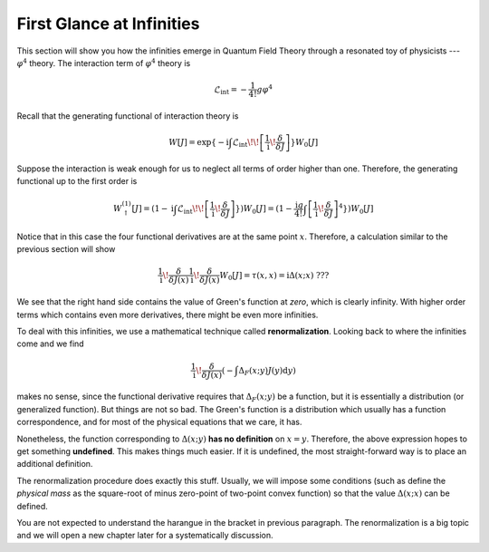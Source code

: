 First Glance at Infinities
--------------------------

This section will show you how the infinities emerge in Quantum Field Theory through a resonated toy of physicists --- :math:`\varphi^4` theory. The interaction term of :math:`\varphi^4` theory is

.. math::


   \mathcal{L}_{\text{int}} = -\frac{1}{4!}g\varphi^4

Recall that the generating functional of interaction theory is

.. math::


   W[J] = \exp\{-\mathrm{i}\int\mathcal{L}_{\text{int}}\!\!\left[\frac{1}{\mathrm{i}}\!\frac{\delta}{\delta J}\right]\} W_0[J]

Suppose the interaction is weak enough for us to neglect all terms of order higher than one. Therefore, the generating functional up to the first order is

.. math::


   W_\uparrow^{(1)}[J] = (1 - \mathrm{i}\int\mathcal{L}_{\text{int}}\!\!\left[\frac{1}{\mathrm{i}}\!\frac{\delta}{\delta J}\right]\})W_0[J] = (1 - \frac{\mathrm{i}g}{4!}\int\left[\frac{1}{\mathrm{i}}\!\frac{\delta}{\delta J}\right]^4\})W_0[J]

Notice that in this case the four functional derivatives are at the same point :math:`x`. Therefore, a calculation similar to the previous section will show

.. math::


   \frac{1}{\mathrm{i}}\!\frac{\delta}{\delta J(x)}\frac{1}{\mathrm{i}}\!\frac{\delta}{\delta J(x)}W_0[J] = \tau(x,x) =  \mathrm i\Delta(x;x)\ \ ???

We see that the right hand side contains the value of Green's function at *zero*, which is clearly infinity. With higher order terms which contains even more derivatives, there might be even more infinities.

To deal with this infinities, we use a mathematical technique called **renormalization**. Looking back to where the infinities come and we find

.. math::


   \frac{1}{\mathrm{i}}\!\frac{\delta}{\delta J(x)}(-\int\Delta_F(x;y)J(y)\mathrm{d}y)

makes no sense, since the functional derivative requires that :math:`\Delta_F(x;y)` be a function, but it is essentially a distribution (or generalized function). But things are not so bad. The Green's function is a distribution which usually has a function correspondence, and for most of the physical equations that we care, it has.

Nonetheless, the function corresponding to :math:`\Delta(x;y)` **has no definition** on :math:`x=y`. Therefore, the above expression hopes to get something **undefined**. This makes things much easier. If it is undefined, the most straight-forward way is to place an additional definition.

The renormalization procedure does exactly this stuff. Usually, we will impose some conditions (such as define the *physical mass* as the square-root of minus zero-point of two-point convex function) so that the value :math:`\Delta(x;x)` can be defined.

You are not expected to understand the harangue in the bracket in previous paragraph. The renormalization is a big topic and we will open a new chapter later for a systematically discussion.

